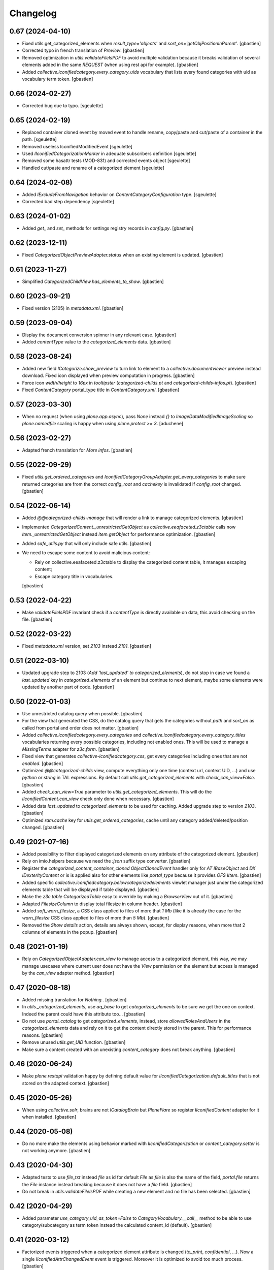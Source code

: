 Changelog
=========

0.67 (2024-04-10)
-----------------

- Fixed utils.get_categorized_elements when `result_type='objects'`
  and `sort_on='getObjPositionInParent'`.
  [gbastien]
- Corrected typo in french translation of `Preview`.
  [gbastien]
- Removed optimization in `utils.validateFileIsPDF` to avoid multiple validation
  because it breaks validation of several elements added in the same `REQUEST`
  (when using rest api for example).
  [gbastien]
- Added `collective.iconifiedcategory.every_category_uids` vocabulary that
  lists every found categories with uid as vocabulary term token.
  [gbastien]

0.66 (2024-02-27)
-----------------

- Corrected bug due to typo.
  [sgeulette]

0.65 (2024-02-19)
-----------------

- Replaced container cloned event by moved event to handle rename,
  copy/paste and cut/paste of a container in the path.
  [sgeulette]
- Removed useless IconifiedModifiedEvent
  [sgeulette]
- Used `IIconifiedCategorizationMarker` in adequate subscribers definition
  [sgeulette]
- Removed some hasattr tests (MOD-831) and corrected events object
  [sgeulette]
- Handled cut/paste and rename of a categorized element
  [sgeulette]

0.64 (2024-02-08)
-----------------

- Added `IExcludeFromNavigation` behavior on `ContentCategoryConfiguration` type.
  [sgeulette]
- Corrected bad step dependency
  [sgeulette]

0.63 (2024-01-02)
-----------------

- Added `get_` and `set_` methods for settings registry records in `config.py`.
  [gbastien]

0.62 (2023-12-11)
-----------------

- Fixed `CategorizedObjectPreviewAdapter.status` when an existing element is updated.
  [gbastien]

0.61 (2023-11-27)
-----------------

- Simplified `CategorizedChildView.has_elements_to_show`.
  [gbastien]

0.60 (2023-09-21)
-----------------

- Fixed version (2105) in `metadata.xml`.
  [gbastien]

0.59 (2023-09-04)
-----------------

- Display the document conversion spinner in any relevant case.
  [gbastien]
- Added `contentType` value to the `categorized_elements` data.
  [gbastien]

0.58 (2023-08-24)
-----------------

- Added new field `ICategorize.show_preview` to turn link to element to a
  `collective.documentviewer` preview instead download.
  Fixed icon displayed when preview computation in progress.
  [gbastien]
- Force icon `width/height` to `16px` in `tooltipster`
  (`categorized-childs.pt` and `categorized-childs-infos.pt`).
  [gbastien]
- Fixed `ContentCategory` portal_type title in `ContentCategory.xml`.
  [gbastien]

0.57 (2023-03-30)
-----------------

- When no request (when using `plone.app.async`), pass `None` instead `{}`
  to `ImageDataModifiedImageScaling` so `plone.namedfile` scaling is happy
  when using `plone.protect >= 3`.
  [aduchene]

0.56 (2023-02-27)
-----------------

- Adapted french translation for `More infos`.
  [gbastien]

0.55 (2022-09-29)
-----------------

- Fixed `utils.get_ordered_categories` and
  `IconifiedCategoryGroupAdapter.get_every_categories` to make sure returned
  categories are from the correct `config_root` and `cachekey` is invalidated
  if `config_root` changed.
  [gbastien]

0.54 (2022-06-14)
-----------------

- Added `@@categorized-childs-manage` that will render a link to manage
  categorized elements.
  [gbastien]
- Implemented `CategorizedContent._unrestrictedGetObject` as `collective.eeafaceted.z3ctable`
  calls now `item._unrestrictedGetObject` instead `item.getObject` for performance optimization.
  [gbastien]
- Added `safe_utils.py` that will only include safe utils.
  [gbastien]
- We need to escape some content to avoid malicious content:

  - Rely on collective.eeafaceted.z3ctable to display the categorized content table, it manages escaping content;
  - Escape category title in vocabularies.

  [gbastien]

0.53 (2022-04-22)
-----------------

- Make `validateFileIsPDF` invariant check if a `contentType` is directly
  available on data, this avoid checking on the file.
  [gbastien]

0.52 (2022-03-22)
-----------------

- Fixed `metadata.xml` version, set `2103` instead `2101`.
  [gbastien]

0.51 (2022-03-10)
-----------------

- Updated upgrade step to 2103 (`Add 'last_updated' to categorized_elements`),
  do not stop in case we found a `last_updated` key in `categorized_elements`
  of an element but continue to next element, maybe some elements were updated
  by another part of code.
  [gbastien]

0.50 (2022-01-03)
-----------------

- Use unrestricted catalog query when possible.
  [gbastien]
- For the view that generated the CSS, do the catalog query that gets the categories
  without `path` and `sort_on` as called from portal and order does not matter.
  [gbastien]
- Added `collective.iconifiedcategory.every_categories` and
  `collective.iconifiedcategory.every_category_titles` vocabularies returning
  every possible categories, including not enabled ones. This will be used to
  manage a `MissingTerms` adapter for `z3c.form`.
  [gbastien]
- Fixed view that generates `collective-iconifiedcategory.css`, get every
  categories including ones that are not `enabled`.
  [gbastien]
- Optimized `@@categorized-childs` view, compute everything only one time
  (context url, context UID, ...) and use `python` or `string` in TAL expressions.
  By default call `utils.get_categorized_elements` with `check_can_view=False`.
  [gbastien]
- Added `check_can_view=True` parameter to `utils.get_categorized_elements`.
  This will do the `IIconifiedContent.can_view` check only done when necessary.
  [gbastien]
- Added data `last_updated` to `categorized_elements` to be used for caching.
  Added upgrade step to version `2103`.
  [gbastien]
- Optimized `ram.cache` key for `utils.get_ordered_categories`, cache until
  any category added/deleted/position changed.
  [gbastien]

0.49 (2021-07-16)
-----------------

- Added possibility to filter displayed categorized elements on any attribute
  of the categorized element.
  [gbastien]
- Rely on imio.helpers because we need the `:json` suffix type converter.
  [gbastien]
- Register the `categorized_content_container_cloned ObjectClonedEvent` handler
  only for `AT IBaseObject` and `DX IDexterityContent` or is is applied also
  for other elements like `portal_type` because it provides `OFS IItem`.
  [gbastien]
- Added specific `collective.iconifiedcategory.belowcategorizedelements` viewlet
  manager just under the categorized elements table that will be displayed if
  table displayed.
  [gbastien]
- Make the `z3c.table CategorizedTable` easy to override by making a
  `BrowserView` out of it.
  [gbastien]
- Adapted `FilesizeColumn` to display total filesize in column header.
  [gbastien]
- Added `soft_warn_filesize`, a CSS class applied to files of more that `1 Mb`
  (like it is already the case for the `warn_filesize` CSS class applied to
  files of more than `5 Mb`).
  [gbastien]
- Removed the `Show details` action, details are always shown, except, for
  display reasons, when more that 2 columns of elements in the popup.
  [gbastien]

0.48 (2021-01-19)
-----------------

- Rely on `CategorizedObjectAdapter.can_view` to manage access to a categorized
  element, this way, we may manage usecases where current user does not have
  the `View` permission on the element but access is managed by the `can_view`
  adapter method.
  [gbastien]

0.47 (2020-08-18)
-----------------

- Added missing translation for `Nothing.`.
  [gbastien]
- In `utils._categorized_elements`, use `aq_base` to get `categorized_elements`
  to be sure we get the one on context.
  Indeed the parent could have this attribute too...
  [gbastien]
- Do not use `portal_catalog` to get `categorized_elements`, instead, store
  `allowedRolesAndUsers` in the `categorized_elements` data and rely on it to
  get the content directly stored in the parent.  This for performance reasons.
  [gbastien]
- Remove unused `utils.get_UID` function.
  [gbastien]
- Make sure a content created with an unexisting `content_category`
  does not break anything.
  [gbastien]

0.46 (2020-06-24)
-----------------

- Make `plone.restapi` validation happy by defining default value for
  `IIconifiedCategorization.default_titles` that is not stored on the
  adapted context.
  [gbastien]

0.45 (2020-05-26)
-----------------

- When using `collective.solr`, brains are not `ICatalogBrain` but `PloneFlare`
  so register `IIconifiedContent` adapter for it when installed.
  [gbastien]

0.44 (2020-05-08)
-----------------

- Do no more make the elements using behavior marked with
  `IIconifiedCategorization` or `content_category.setter` is not working
  anymore.
  [gbastien]

0.43 (2020-04-30)
-----------------

- Adapted tests to use `file_txt` instead `file` as id for default `File`
  as `file` is also the name of the field, `portal.file` returns the `File`
  instance instead breaking because it does not have a `file` field.
  [gbastien]
- Do not break in `utils.validateFileIsPDF` while creating a new element and
  no file has been selected.
  [gbastien]

0.42 (2020-04-29)
-----------------

- Added parameter `use_category_uid_as_token=False` to
  `CategoryVocabulary.__call__` method to be able to use category/subcategory
  as term token instead the calculated content_id (default).
  [gbastien]


0.41 (2020-03-12)
-----------------

- Factorized events triggered when a categorized element attribute is changed
  (`to_print`, `confidential`, ...).  Now a single `IIconifiedAttrChangedEvent`
  event is triggered.  Moreover it is optimized to avoid too much process.
  [gbastien]
- Removed specific call to `IconifiedAttrChangedEvent('confidential')`
  when creating a new categorized element.
  [gbastien]
- Added `ICategorize.only_pdf` parameter making it possible to define if the
  categorized element is a file, that it can only be PDF.  Added also invariant
  on `IIconifiedCategorization` checking if file is a PDF when categorized
  element has a file field and used content_category has `only_pdf=True`.
  [gbastien]

0.40 (2020-02-18)
-----------------

- Make appearance of column in `CategorizedTabView` coherent with appearance of
  detail icon in `@@categorized-childs-infos` view,
  rely in both case on `CategorizedChildInfosView.show`
  [gbastien]

0.39 (2019-11-26)
-----------------

- Added management of `publishable` attribute like it is the case for `to_print`
  or `confidential` attributes.  Factorized when possible.
  [gbastien]

0.38 (2019-08-23)
-----------------

- Fixed code to work with `plone.app.async` as in this case, there is no
  `REQUEST`.  To do this, needed to get the `@@images` view by instantiating the
  `ImageDataModifiedImageScaling` class, this could be a problem if it is
  overrided by a subpackage.
  [gbastien]
- Tried to fix again tooltipster popup when categorized element title is
  displayed on several lines...
  [gbastien]

0.37 (2019-06-14)
-----------------

- Avoid vertical scroll in tooltipster popup when categorized content title
  is displayed on several lines.
  [gbastien]
- Force use distribution trusty in Travis.
  [gbastien]

0.36 (2019-04-23)
-----------------

- Overrided `ImageScaling.modified` to take into account real stored icon file
  `_p_mtime` instead category `_p_mtime` because the category's `_p_mtime` can
  be modified for several reasons and that breaks existing content using the
  icon. Moreover, it is now necessary to update elements using a category only
  when icon file changed.
  [gbastien]
- Force display small icon in select2 droprown so it fits the available space,
  this is the case when a large icon was uploaded.  Added description on field
  `ContentCategory.icon` explaining to use a 16x16 image icon.
  [gbastien]

0.35 (2019-02-22)
-----------------

- Use ram.cache for utils.get_ordered_categories to cache during a REQUEST.
  [gbastien]
- Added parameter `only_enabled (True by default)` when
  `using utils.get_ordered_categories` and
  `IconifiedCategoryGroupAdapter.get_every_categories` to be able to have every
  categories in utils.sort_categorized_elements.
  [gbastien]
- Use generated url for `scale mini` as icon url so it can be cached.
  [gbastien]
- Trigger `CategorizedElementsUpdatedEvent` after elements using a
  ContentCategory have been updated.
  [gbastien]
- Use `natsorted` instead `realsorted` to sort annexes by title.
  [gbastien]
- Updated upgrade step as step to 2100 should be done before step to 2000...
  Removed step to 2000 and integrated it into step to 2100 so we first compute
  ContentCategory icon listing scale then update every categorized elements.
  [gbastien]

0.34 (2019-01-31)
-----------------

- Display `content_category` title at the top of `@@categorized-childs-infos`
  tooltipster view.
  [gbastien]
- Use `natsort.realsorted` to sort categorized elements on their title,
  elements are sorted regardless of uppercase or lowercase title.
  [gbastien]
- Moved `context._p_changed = True` to the `utils.sort_categorized_elements`
  method so we are sure that calling it will correctly manage `_p_changed`.
  [gbastien]

0.33 (2018-08-03)
-----------------

- Adapted CSS regarding `FontAwesome` where font name changed in version 5+
  from `FontAwesome` to `Font Awesome 5 Free`.
  Require `collective.fontawesome >= 1.1`.
  [gbastien]

0.32 (2018-05-04)
-----------------

- Added `many_elements_7_columns` and `many_elements_8_columns` styles necessary
  when displaying really many elements on several columns.
  [gbastien]
- Make sure the icon sticks to the text first word in the tooltipster popup
  by wrapping the icon and categorized element title first word in a `<span>`
  that uses a `style="white-space: nowrap"`.
  [gbastien]

0.31 (2018-05-03)
-----------------

- Fix CSS applied in tooltipster popup for active confidential.
  [gbastien]

0.30 (2018-04-20)
-----------------

- Make sure number of elements applied CSS is done when tooltipstered or not.
  [gbastien]
- Added possibility to pass a CSS selector to `categorizedChildsInfos`, the JS
  method that initialize `tooltipster` for categorized elements.
  [gbastien]

0.29 (2018-02-14)
-----------------

- Adapted JS call to `tooltipster` as `collective.js.tooltipster` now uses
  `tooltipster` 4.2.6.  Require `collective.js.tooltipster` > 0.1
  [gbastien]

0.28 (2018-01-23)
-----------------

- When changing an element's `content_category`, reapply the default values for
  fields `to_print`, `confidential`, `to_sign` and `signed` if it was still the
  original default value defined on original `content_category`.  Default values
  are linked to the `content_category`.
  [gbastien]

0.27 (2017-12-07)
-----------------

- In `actionview.BaseView`, moved the `ObjectModifiedEvent` from the `__call__`
  to the `set_values` method so using it directly updates the
  `categorized_elements` of the parent.
  [gbastien]

0.26 (2017-11-29)
-----------------

- Use a specific static resourceDirectory for images.
  [gbastien]

0.25 (2017-11-28)
-----------------

- Call `actionview._may_set_values` in `IconClickableColumn.is_editable`
  to avoid double logic.
  [gbastien]

0.24 (2017-11-27)
-----------------

- Fixed migration that adds `to_sign/signed` relevant data to the
  `categorized_elements` of the parent containing categorized contents.
  Execute the update with `limited=False` and do not care about already
  migrated content, do the update on every found elements.
  [gbastien]
- Added tests for the `SignedChangeView` view especially the `loop` among
  possible `to_sign/signed` combination values.
  [gbastien]
- Do not break when deleting an element having a `content_category` if container
  does not have the `categorized_elements` dict.
  [gbastien]
- Improved some translations.
  [gbastien]
- Factorized the way categories and subcategories are get for the
  `content_category` vocabularies `collective.iconifiedcategory.categories` and
  `collective.iconifiedcategory.category_titles` so it is easy to override and
  we rely on same method for both vocabularies that needs same source.
  [gbastien]

0.23 (2017-08-10)
-----------------

- Added management of `to_sign` and `signed` attributes like it is the case for
  `to_print` and `confidential` attributes.  Both attributes are used behind a
  single action `signed` that have 3 options : `not to sign`, `to sign` and
  `signed`.
  [gbastien]
- Default values for `to_print`, `confidential` and `to_sign/signed` are now
  managed in the `IObjectAddedEvent` no more in the `content_category setter`,
  this way every attribtues are managed the same way because `to_print` and
  `confidential` are simple attributes where `to_sign/signed` can come from the
  `Scan metadata` behavior of `collective.dms.scanbehavior`.
  [gbastien]
- Added possibility to show/hide details about `to_print`, `confidential`,
  `to_sign/signed` in the categorized elements tooltipster.

0.22 (2017-08-04)
-----------------

- Make portal available on the tabview instance.
  [gbastien]

0.21 (2017-07-18)
-----------------

- Reverted changes from releases `0.19` and `0.20`, we do not bypass can_view if
  element is not `confiential` because `can_view` could take into account other
  elements than `confidential`.
  [gbastien]

0.20 (2017-07-14)
-----------------

- Make sure we correctly bypass `can_view` in `utils._check_van_view` when
  element is not confidential in case we do not receive `obj` but
  `categorized_elements`.
  [gbastien]

0.19 (2017-07-13)
-----------------

- Factorized call to _check_can_view from utils and views so we are sure that
  the check is only done if obj is confidential.  This fix a bug where can_view
  check was done for not confidential obj and raised an error on @@download even
  though it was displayed in the categorized elements table.
  [gbastien]

0.18 (2017-05-29)
-----------------

- Added missing translation when updating categorized elements using the
  @@update-categorized-elements view.
  [gbastien]
- Use icon_expr instead content_icon on the types fti to define the icon.
  Actually we want to define no icon as the type icon is displayed using CSS.
  [gbastien]
- Added one additional level to the `content_category` generated by
  `utils.calculate_category_id` to avoid same `content_category` generated for
  different category group.
  [gbastien]
- Added parameter `sort=True` to `utils.update_all_categorized_elements` to be
  able to disable time consuming sorting.
  [gbastien]

0.17 (2017-03-22)
-----------------

- Make the `plone.formwidget.namedfile` `@@download` view can_view aware.
  [gbastien]

0.16 (2017-03-08)
-----------------

- Correctly hide to_print and confidential widgets on add and display view
  if they were deactivated on the group
  [mpeeters]
- Add new events to limit updated informations on parent
  [mpeeters]
- Add an option to update only category informations on parent
  [mpeeters]

0.15 (2017-02-17)
-----------------

- Adapted translations so it is more understandable.
  [gbastien]
- Do only call `_cookCssResources` in `category_before_remove` if not currently
  removing the `Plone Site`.
  [gbastien]
- Make `ICategory.icon` a primary field so we may use a simpler download URL
  that is only the `path_to_object/@@download` without the file name anymore.
  This is done to surround a bug in Apache that occurs when the filename
  contains the `%` character.
  [gbastien]

0.14 (2017-02-13)
-----------------

- Generate a CSS class on the `<ul>` tag of the `categorized-childs-infos` view
  that is the AJAX view called when hovering the `categorized-childs` elements
  that will give the ability to display the infos on several columns.  This is
  necessary when displaying a large amount of categorized elements using same
  content_category.  The `Maximum number of elements to display by columns
  when displaying categorized elements of same category in the tooltipster widget`
  can be defined in the iconifiedcategory control panel.
  [gbastien]
- Moved registry parameter `filesizelimit` to the IIconifiedCategorySettings.
  [gbastien]
- Added a way to defer call to `utils.update_all_categorized_elements` in the
  `categorized_content_container_cloned` IObjectClonedEvent event handler.
  [gbastien]

0.13 (2017-02-09)
-----------------

- Makes `collective-iconifiedcategory.css` cacheable and cookable to avoid
  recomputing it for every pages.  We call `portal_css.cookResources` when
  a category is added or moved.  Not necessary to recook for subcategory
  as it uses same CSS class as parent category.
  [gbastien]

0.12 (2017-02-09)
-----------------

- Do not fail in `utils.get_categorized_elements` if context does not have the
  `categorized_elements` OrderedDict.
  [gbastien]

0.11 (2017-02-07)
-----------------

- Use a batchSize of 999 in the tabview to show every categorized elements.
  [gbastien]
- In `utils.get_categorized_elements`, do not do the catalog query if the
  categorized_elements dict is empty.
  [gbastien]

0.10 (2017-02-05)
-----------------

- Only check `can_view` if current element is `confidential`, moreover only
  instanciate the `IIconifiedContent` adapter to check for `can_view` when
  element is `confidential`.
  [gbastien]

0.9 (2017-01-31)
----------------

- Adapted CSS selector that changes `font-size` of number of categorized
  elements displayed in the tooltipster
  [gbastien]
- Added a way to defer the categorized_content_created event and to defer
  call to utils.update_categorized_elements in the categorized_content_updated
  event.  This way we may manage adding several categorized elements but only
  updating the categorized_elements dict (including time consuming sorting)
  at the right time
  [gbastien]
- Fixed tests to work in both Plone 4.3.7 and Plone 4.3.11
  [gbastien]

0.8 (2017-01-25)
----------------

- Do not fail in `categorized-childs-infos` if current context does not have
  the `categorized_elements` dict
  [gbastien]

0.7 (2017-01-23)
----------------

- Use `category_uid` instead `category_id` as key for infos dict used by
  `CategorizedChildInfosView`, indeed we may have different configurations
  used on same container for different categorized elements and those
  configurations may contain categories with same id
  [gbastien]
- Do not break if icon used for iconified category contains special characters
  [gbastien]

0.6 (2017-01-17)
----------------

- Use ajax to display the categorized childs informations
  [gbastien]
- Display select2 widget larger and with no padding between options
  so more options are displayed together
  [gbastien]
- Added option `show_nothing=True` to the `categorized-childs` view
  to be able to show/hide the 'Nothing' label when there is no categorized
  content to display
  [gbastien]

0.5 (2017-01-13)
----------------

- Do not fail in `utils.sort_categorized_elements` if a key is not found,
  it can be the case when copy/pasting and new element use another
  configuration
  [gbastien]

0.4 (2017-01-12)
----------------

- Sort `categorized_elements` by alphabetical order into a category,
  this way it can be directly displayed as it in the tooltipster
  or in the tabview without having to sort elements again
  [gbastien]
- Add method `IconifiedCategoryGroupAdapter.get_every_categories`
  that gets every available categories.  Mainly made to be overrided,
  it is used in `utils.get_ordered_categories` to manage the fact
  that a container could contain categorized elements using different
  group of categories
  [gbastien]
- Add a configlet to allow user to sort elements on title on the
  categorized tab view
  [mpeeters]
- Ensure that categorized elements are sorted by group folder order
  [mpeeters]
- Refactoring of iconified JavaScript functions
  [mpeeters]
- Increase speed that show the categorized elements in the tooltipster.
  [gbastien]
- Do not fail to remove the Plone Site if categories or subcategorie exist.
  [gbastien]

0.3 (2016-12-21)
----------------

- Changed icon used with link to `More infos`.
  [gbastien]
- Do not fail if subcategory title contains special characters.
  [gbastien]
- Turn icon `more_infos.png` into a separated resource, in addition to other
  resources stored in the `static` folder declared as resourceDirectory,
  so it is easy to override.
  [gbastien]

0.2 (2016-12-07)
----------------

- Use `javascript:event.preventDefault()` when clicking on the tooltipster root
  element to avoid the link action that will change the current url.
  [gbastien]
- Open `More infos` link in `target=_parent` so it opens in the _parent frame
  when displayed in an iframe, namely outside the iframe.
  [gbastien]

0.1 (2016-12-02)
----------------

- Initial release.
  [mpeeters]
